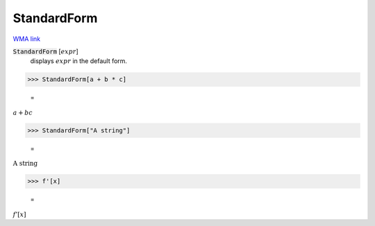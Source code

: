 StandardForm
============

`WMA link <https://reference.wolfram.com/language/ref/StandardForm.html>`_


:code:`StandardForm` [:math:`expr`]
    displays :math:`expr` in the default form.





>>> StandardForm[a + b * c]

    =
:math:`a+b c`


>>> StandardForm["A string"]

    =
:math:`\text{A string}`


>>> f'[x]

    =
:math:`f'\left[x\right]`


